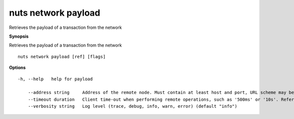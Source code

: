 .. _nuts_network_payload:

nuts network payload
--------------------

Retrieves the payload of a transaction from the network

**Synopsis**

Retrieves the payload of a transaction from the network

::

  nuts network payload [ref] [flags]

**Options**
::

  -h, --help   help for payload

      --address string     Address of the remote node. Must contain at least host and port, URL scheme may be omitted. In that case it 'http://' is prepended. (default "localhost:1323")
      --timeout duration   Client time-out when performing remote operations, such as '500ms' or '10s'. Refer to Golang's 'time.Duration' syntax for a more elaborate description of the syntax. (default 10s)
      --verbosity string   Log level (trace, debug, info, warn, error) (default "info")